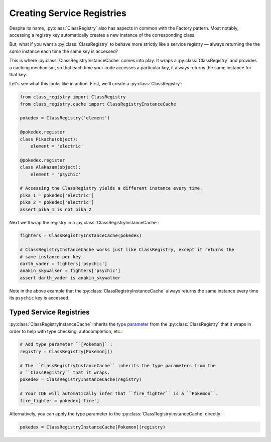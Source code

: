 Creating Service Registries
===========================
Despite its name, :py:class:`ClassRegistry` also has aspects in common with the Factory
pattern.  Most notably, accessing a registry key automatically creates a new instance of
the corresponding class.

But, what if you want a :py:class:`ClassRegistry` to behave more strictly like a service
registry — always returning the the `same` instance each time the same key is accessed?

This is where :py:class:`ClassRegistryInstanceCache` comes into play.  It wraps a
:py:class:`ClassRegistry` and provides a caching mechanism, so that each time your code
accesses a particular key, it always returns the same instance for that key.

Let's see what this looks like in action.  First, we'll create a
:py:class:`ClassRegistry`:

.. code-block:: python

   from class_registry import ClassRegistry
   from class_registry.cache import ClassRegistryInstanceCache

   pokedex = ClassRegistry('element')

   @pokedex.register
   class Pikachu(object):
       element = 'electric'

   @pokedex.register
   class Alakazam(object):
       element = 'psychic'

   # Accessing the ClassRegistry yields a different instance every time.
   pika_1 = pokedex['electric']
   pika_2 = pokedex['electric']
   assert pika_1 is not pika_2

Next we'll wrap the registry in a :py:class:`ClassRegistryInstanceCache`:

.. code-block:: python

   fighters = ClassRegistryInstanceCache(pokedex)

   # ClassRegistryInstanceCache works just like ClassRegistry, except it returns the
   # same instance per key.
   darth_vader = fighters['psychic']
   anakin_skywalker = fighters['psychic']
   assert darth_vader is anakin_skywalker

Note in the above example that the :py:class:`ClassRegistryInstanceCache` always returns
the same instance every time its ``psychic`` key is accessed.

Typed Service Registries
------------------------
:py:class:`ClassRegistryInstanceCache` inherits the
`type parameter <https://typing.readthedocs.io/en/latest/source/generics.html#generics>`_
from the :py:class:`ClassRegistry` that it wraps in order to help with type checking,
autocompletion, etc.:

.. code-block:: python

   # Add type parameter ``[Pokemon]``:
   registry = ClassRegistry[Pokemon]()

   # The ``ClassRegistryInstanceCache`` inherits the type parameters from the
   # ``ClassRegistry`` that it wraps.
   pokedex = ClassRegistryInstanceCache(registry)

   # Your IDE will automatically infer that ``fire_fighter`` is a ``Pokemon``.
   fire_fighter = pokedex['fire']

Alternatively, you can apply the type parameter to the
:py:class:`ClassRegistryInstanceCache` directly:

.. code-block:: python

   pokedex = ClassRegistryInstanceCache[Pokemon](registry)
